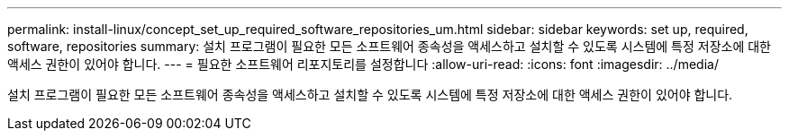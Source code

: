 ---
permalink: install-linux/concept_set_up_required_software_repositories_um.html 
sidebar: sidebar 
keywords: set up, required, software, repositories 
summary: 설치 프로그램이 필요한 모든 소프트웨어 종속성을 액세스하고 설치할 수 있도록 시스템에 특정 저장소에 대한 액세스 권한이 있어야 합니다. 
---
= 필요한 소프트웨어 리포지토리를 설정합니다
:allow-uri-read: 
:icons: font
:imagesdir: ../media/


[role="lead"]
설치 프로그램이 필요한 모든 소프트웨어 종속성을 액세스하고 설치할 수 있도록 시스템에 특정 저장소에 대한 액세스 권한이 있어야 합니다.
